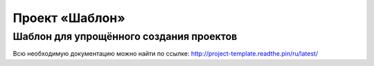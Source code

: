 ===============
Проект «Шаблон»
===============

----------------------------------------
Шаблон для упрощённого создания проектов
----------------------------------------

Всю необходимую документацию можно найти по ссылке: http://project-template.readthe.pin/ru/latest/
